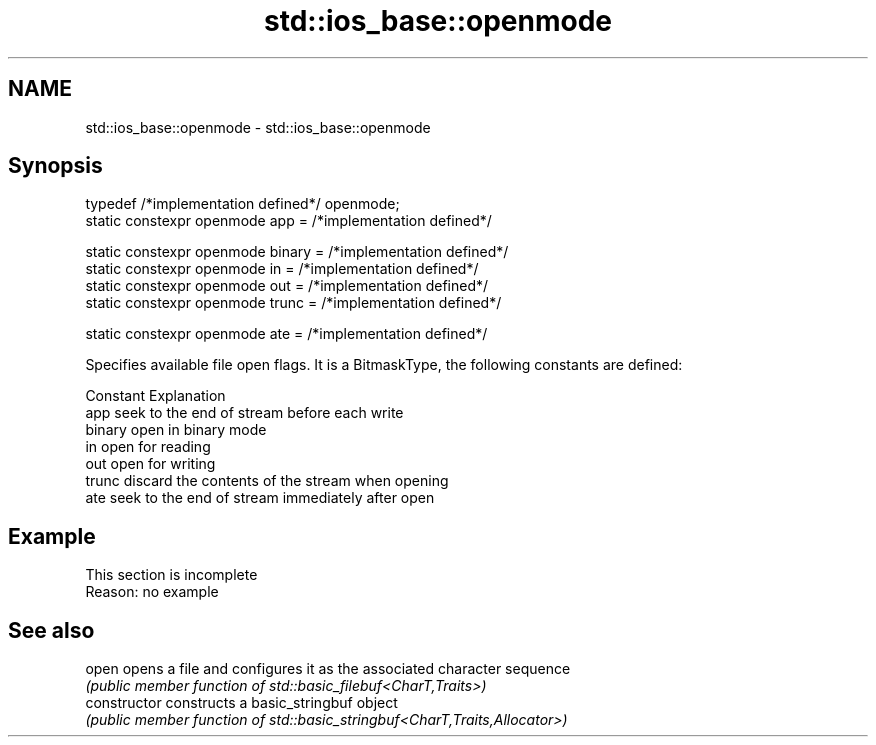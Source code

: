 .TH std::ios_base::openmode 3 "2020.03.24" "http://cppreference.com" "C++ Standard Libary"
.SH NAME
std::ios_base::openmode \- std::ios_base::openmode

.SH Synopsis
   typedef /*implementation defined*/ openmode;
   static constexpr openmode app = /*implementation defined*/

   static constexpr openmode binary = /*implementation defined*/
   static constexpr openmode in = /*implementation defined*/
   static constexpr openmode out = /*implementation defined*/
   static constexpr openmode trunc = /*implementation defined*/

   static constexpr openmode ate = /*implementation defined*/

   Specifies available file open flags. It is a BitmaskType, the following constants are defined:

   Constant Explanation
   app      seek to the end of stream before each write
   binary   open in binary mode
   in       open for reading
   out      open for writing
   trunc    discard the contents of the stream when opening
   ate      seek to the end of stream immediately after open

.SH Example

    This section is incomplete
    Reason: no example

.SH See also

   open          opens a file and configures it as the associated character sequence
                 \fI(public member function of std::basic_filebuf<CharT,Traits>)\fP
   constructor   constructs a basic_stringbuf object
                 \fI(public member function of std::basic_stringbuf<CharT,Traits,Allocator>)\fP
